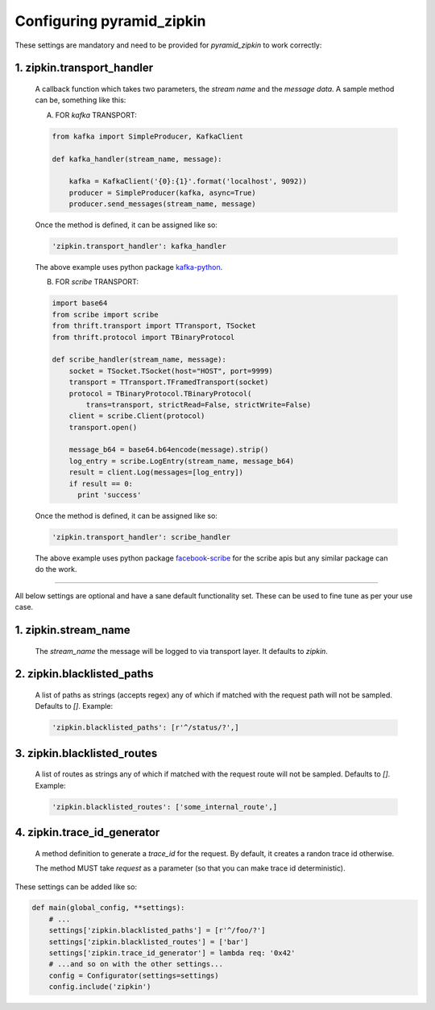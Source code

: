 Configuring pyramid_zipkin
==========================

These settings are mandatory and need to be provided for `pyramid_zipkin` to
work correctly:

1. zipkin.transport_handler
---------------------------
    A callback function which takes two parameters, the `stream name` and the
    `message data`. A sample method can be, something like this:

    A) FOR `kafka` TRANSPORT:

    .. code-block:: python

        from kafka import SimpleProducer, KafkaClient

        def kafka_handler(stream_name, message):

            kafka = KafkaClient('{0}:{1}'.format('localhost', 9092))
            producer = SimpleProducer(kafka, async=True)
            producer.send_messages(stream_name, message)

    Once the method is defined, it can be assigned like so:

    .. code-block:: python

        'zipkin.transport_handler': kafka_handler

    The above example uses python package `kafka-python <https://pypi.python.org/pypi/kafka-python>`_.

    B) FOR `scribe` TRANSPORT:

    .. code-block:: python

        import base64
        from scribe import scribe
        from thrift.transport import TTransport, TSocket
        from thrift.protocol import TBinaryProtocol

        def scribe_handler(stream_name, message):
            socket = TSocket.TSocket(host="HOST", port=9999)
            transport = TTransport.TFramedTransport(socket)
            protocol = TBinaryProtocol.TBinaryProtocol(
                trans=transport, strictRead=False, strictWrite=False)
            client = scribe.Client(protocol)
            transport.open()

            message_b64 = base64.b64encode(message).strip()
            log_entry = scribe.LogEntry(stream_name, message_b64)
            result = client.Log(messages=[log_entry])
            if result == 0:
              print 'success'

    Once the method is defined, it can be assigned like so:

    .. code-block:: python

        'zipkin.transport_handler': scribe_handler

    The above example uses python package `facebook-scribe <https://pypi.python.org/pypi/facebook-scribe/>`_
    for the scribe apis but any similar package can do the work.

-------------------------------------------------------------------------

All below settings are optional and have a sane default functionality set. These can be used to
fine tune as per your use case.

1. zipkin.stream_name
---------------------
    The `stream_name` the message will be logged to via transport layer. It defaults to `zipkin`.

2. zipkin.blacklisted_paths
---------------------------
    A list of paths as strings (accepts regex) any of which if matched with the
    request path will not be sampled. Defaults to `[]`. Example:

    .. code-block:: python

        'zipkin.blacklisted_paths': [r'^/status/?',]


3. zipkin.blacklisted_routes
----------------------------
    A list of routes as strings any of which if matched with the request route
    will not be sampled. Defaults to `[]`. Example:

    .. code-block:: python

        'zipkin.blacklisted_routes': ['some_internal_route',]


4. zipkin.trace_id_generator
----------------------------
    A method definition to generate a `trace_id` for the request. By default,
    it creates a randon trace id otherwise.

    The method MUST take `request` as a parameter (so that you can make trace
    id deterministic).

These settings can be added like so:

.. code-block:: python

        def main(global_config, **settings):
            # ...
            settings['zipkin.blacklisted_paths'] = [r'^/foo/?']
            settings['zipkin.blacklisted_routes'] = ['bar']
            settings['zipkin.trace_id_generator'] = lambda req: '0x42'
            # ...and so on with the other settings...
            config = Configurator(settings=settings)
            config.include('zipkin')
